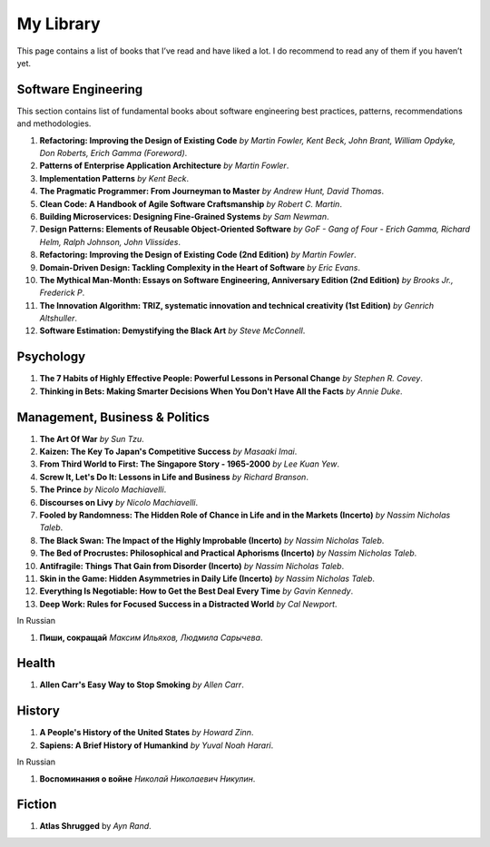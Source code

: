 ==========
My Library
==========

This page contains a list of books that I’ve read and have liked a lot. I do 
recommend to read any of them if you haven’t yet.

Software Engineering
--------------------

This section contains list of fundamental books about software engineering 
best practices, patterns, recommendations and methodologies.

1. **Refactoring: Improving the Design of Existing Code** *by Martin Fowler,
   Kent Beck, John Brant, William Opdyke, Don Roberts, Erich Gamma (Foreword)*.
2. **Patterns of Enterprise Application Architecture** *by Martin Fowler*.
3. **Implementation Patterns** *by Kent Beck*.
4. **The Pragmatic Programmer: From Journeyman to Master** *by Andrew Hunt, 
   David Thomas*.
5. **Clean Code: A Handbook of Agile Software Craftsmanship** *by
   Robert C. Martin*.
6. **Building Microservices: Designing Fine-Grained Systems** *by Sam Newman*.
7. **Design Patterns: Elements of Reusable Object-Oriented Software** *by GoF
   - Gang of Four - Erich Gamma, Richard Helm, Ralph Johnson, John Vlissides*.
8. **Refactoring: Improving the Design of Existing Code (2nd Edition)** *by Martin Fowler*.
9. **Domain-Driven Design: Tackling Complexity in the Heart of Software** *by Eric Evans*.
10. **The Mythical Man-Month: Essays on Software Engineering, Anniversary Edition (2nd Edition)**
    *by Brooks Jr., Frederick P*.
11. **The Innovation Algorithm: TRIZ, systematic innovation and technical creativity
    (1st Edition)** *by Genrich Altshuller*.
12. **Software Estimation: Demystifying the Black Art** *by Steve McConnell*.

Psychology
----------

1. **The 7 Habits of Highly Effective People: Powerful Lessons in Personal
   Change** *by Stephen R. Covey*.
2. **Thinking in Bets: Making Smarter Decisions When You Don't Have All the Facts**
   *by Annie Duke*.

Management, Business & Politics
-------------------------------

1. **The Art Of War** *by Sun Tzu*.
2. **Kaizen: The Key To Japan's Competitive Success** *by Masaaki Imai*.
3. **From Third World to First: The Singapore Story - 1965-2000** *by Lee
   Kuan Yew*.
4. **Screw It, Let's Do It: Lessons in Life and Business** *by Richard
   Branson*.
5. **The Prince** *by  Nicolo Machiavelli*.
6. **Discourses on Livy** *by Nicolo Machiavelli*.
7. **Fooled by Randomness: The Hidden Role of Chance in Life and in the Markets (Incerto)** *by Nassim Nicholas Taleb*.
8. **The Black Swan: The Impact of the Highly Improbable (Incerto)** *by Nassim Nicholas Taleb*.
9. **The Bed of Procrustes: Philosophical and Practical Aphorisms (Incerto)** *by Nassim Nicholas Taleb*.
10. **Antifragile: Things That Gain from Disorder (Incerto)** *by Nassim Nicholas Taleb*.
11. **Skin in the Game: Hidden Asymmetries in Daily Life (Incerto)** *by Nassim Nicholas Taleb*.
12. **Everything Is Negotiable: How to Get the Best Deal Every Time** *by Gavin Kennedy*.
13. **Deep Work: Rules for Focused Success in a Distracted World** *by Cal Newport*.

In Russian

1. **Пиши, сокращай** *Максим Ильяхов, Людмила Сарычева*.

Health
------

1. **Allen Carr's Easy Way to Stop Smoking** *by Allen Carr*.

History
-------

1. **A People's History of the United States** *by Howard Zinn*.
2. **Sapiens: A Brief History of Humankind** *by Yuval Noah Harari*.

In Russian

1. **Воспоминания о войне** *Николай Николаевич Никулин*.

Fiction
-------

1. **Atlas Shrugged** by *Ayn Rand*.
